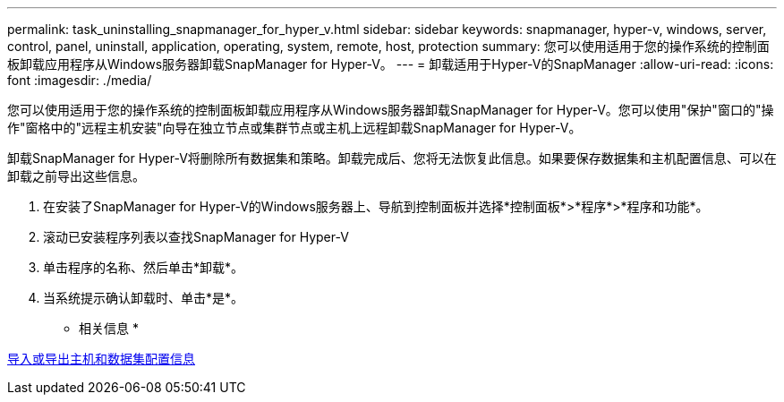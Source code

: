 ---
permalink: task_uninstalling_snapmanager_for_hyper_v.html 
sidebar: sidebar 
keywords: snapmanager, hyper-v, windows, server, control, panel, uninstall, application, operating, system, remote, host, protection 
summary: 您可以使用适用于您的操作系统的控制面板卸载应用程序从Windows服务器卸载SnapManager for Hyper-V。 
---
= 卸载适用于Hyper-V的SnapManager
:allow-uri-read: 
:icons: font
:imagesdir: ./media/


[role="lead"]
您可以使用适用于您的操作系统的控制面板卸载应用程序从Windows服务器卸载SnapManager for Hyper-V。您可以使用"保护"窗口的"操作"窗格中的"远程主机安装"向导在独立节点或集群节点或主机上远程卸载SnapManager for Hyper-V。

卸载SnapManager for Hyper-V将删除所有数据集和策略。卸载完成后、您将无法恢复此信息。如果要保存数据集和主机配置信息、可以在卸载之前导出这些信息。

. 在安装了SnapManager for Hyper-V的Windows服务器上、导航到控制面板并选择*控制面板*>*程序*>*程序和功能*。
. 滚动已安装程序列表以查找SnapManager for Hyper-V
. 单击程序的名称、然后单击*卸载*。
. 当系统提示确认卸载时、单击*是*。


* 相关信息 *

xref:task_importing_or_exporting_host_and_dataset_configuration_information.adoc[导入或导出主机和数据集配置信息]
